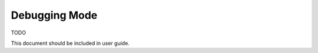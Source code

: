 ################################
Debugging Mode
################################
TODO

This document should be included in user guide.
